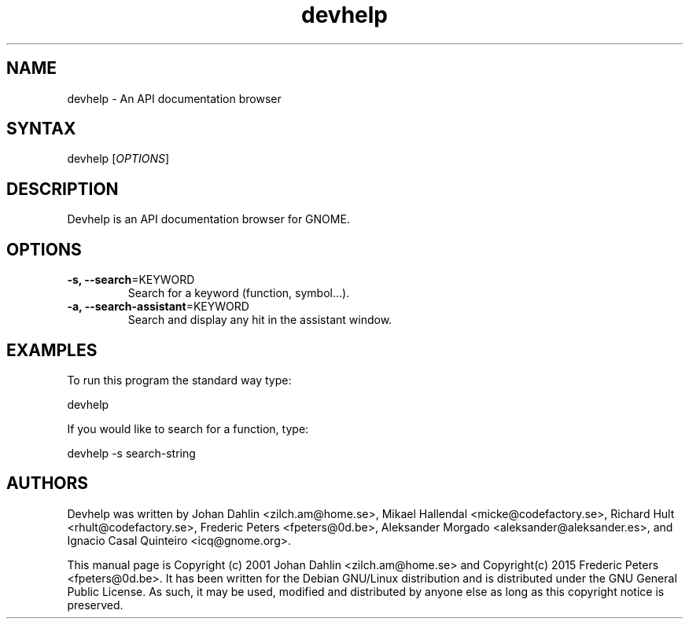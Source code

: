 .TH "devhelp" "1" "" "" "devhelp"
.SH "NAME"
.LP
devhelp \- An API documentation browser
.SH "SYNTAX"
.LP
devhelp [\fIOPTIONS\fP]
.SH "DESCRIPTION"
.LP
Devhelp is an API documentation browser for GNOME.
.br
.SH "OPTIONS"
.LP
.TP
\fB\-s, \-\-search\fR=KEYWORD
Search for a keyword (function, symbol...).
.LP
.TP
\fB\-a, \-\-search-assistant\fR=KEYWORD
Search and display any hit in the assistant window.
.SH "EXAMPLES"
.LP
To run this program the standard way type:
.LP
devhelp
.LP
If you would like to search for a function, type:
.LP
devhelp \-s search-string
.SH "AUTHORS"
.LP
Devhelp was written by Johan Dahlin <zilch.am@home.se>, Mikael Hallendal
<micke@codefactory.se>, Richard Hult <rhult@codefactory.se>, Frederic Peters
<fpeters@0d.be>, Aleksander Morgado <aleksander@aleksander.es>, and
Ignacio Casal Quinteiro <icq@gnome.org>.
.LP
This manual page is Copyright (c) 2001  Johan Dahlin <zilch.am@home.se> and Copyright(c) 2015  Frederic Peters <fpeters@0d.be>.
It has been written for the Debian GNU/Linux distribution and is distributed under the GNU General Public License. As such, it may be used, modified and distributed by anyone else as long as this copyright notice is preserved.
